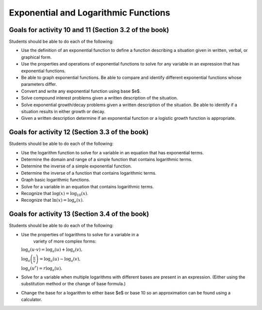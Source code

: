 

Exponential and Logarithmic Functions
---------------------------------------

Goals for activity 10 and 11 (Section 3.2 of the book)
^^^^^^^^^^^^^^^^^^^^^^^^^^^^^^^^^^^^^^^^^^^^^^^^^^^^^^^^^

Students should be able to do each of the following:

* Use the definition of an exponential function to define a function describing a situation given in written, verbal, or graphical form.

* Use the properties and operations of exponential functions to solve for any variable in an expression that has exponential functions.

* Be able to graph exponential functions. Be able to compare and identify different exponential functions whose parameters differ.
    
* Convert and write any exponential function using base $e$.
  
* Solve compound interest problems given a written description of the situation.
    
* Solve exponential growth/decay problems given a written description of the situation. Be able to identify if a situation results in either growth or decay.
    
* Given a written description determine if an exponential function or a logistic growth function is appropriate.


  
Goals for activity 12 (Section 3.3 of the book)
^^^^^^^^^^^^^^^^^^^^^^^^^^^^^^^^^^^^^^^^^^^^^^^^^^

Students should be able to do each of the following:

* Use the logarithm function to solve for a variable in an equation that has exponential terms.
    
* Determine the domain and range of a simple function that contains logarithmic terms.
    
* Determine the inverse of a simple exponential function.
    
* Determine the inverse of a function that contains logarithmic terms.
    
* Graph basic logarithmic functions.
    
* Solve for a variable in an equation that contains logarithmic terms.
    
* Recognize that :math:`\log(x)=\log_{10}(x)`.
    
* Recognize that :math:`\ln(x)=\log_e(x)`.


Goals for activity 13 (Section 3.4 of the book)
^^^^^^^^^^^^^^^^^^^^^^^^^^^^^^^^^^^^^^^^^^^^^^^^^^

Students should be able to do each of the following:

* Use the properties of logarithms to solve for a variable in a
    variety of more complex forms:
  
  :math:`\log_a(u\cdot v)  =  \log_a(u) + \log_a(v),`
          
  :math:`\log_a\left(\frac{u}{v}\right)  =  \log_a(u) - \log_a(v),`
          
  :math:`\log_a\left(u^r\right) =  r\log_a(u).`
    
    
* Solve for a variable when multiple logarithms with different bases are present in an expression. (Either using the substitution method or the change of base formula.)
  
* Change the base for a logarithm to either base $e$ or base 10 so an approximation can be found using a calculator.
